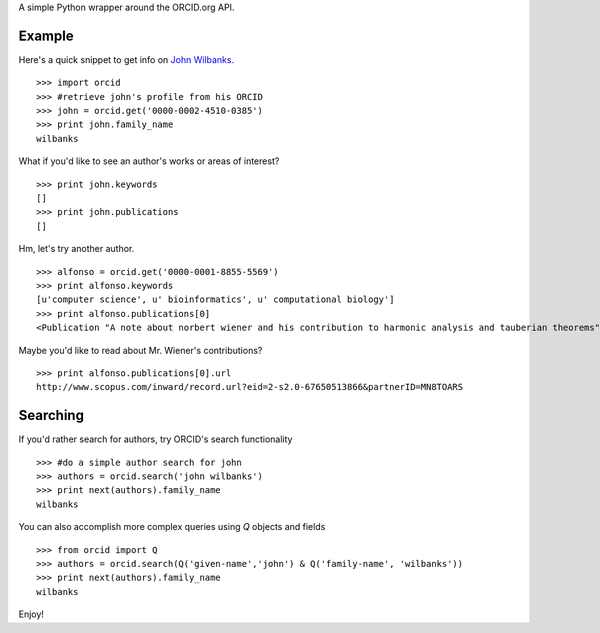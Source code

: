 A simple Python wrapper around the ORCID.org API.

Example
=======

Here's a quick snippet to get info on `John Wilbanks`_. ::

    >>> import orcid
    >>> #retrieve john's profile from his ORCID
    >>> john = orcid.get('0000-0002-4510-0385')
    >>> print john.family_name
    wilbanks

What if you'd like to see an author's works or areas of interest? ::

    >>> print john.keywords
    []
    >>> print john.publications
    []

Hm, let's try another author. ::

    >>> alfonso = orcid.get('0000-0001-8855-5569')
    >>> print alfonso.keywords
    [u'computer science', u' bioinformatics', u' computational biology']
    >>> print alfonso.publications[0]
    <Publication "A note about norbert wiener and his contribution to harmonic analysis and tauberian theorems">


Maybe you'd like to read about Mr. Wiener's contributions? ::

    >>> print alfonso.publications[0].url
    http://www.scopus.com/inward/record.url?eid=2-s2.0-67650513866&partnerID=MN8TOARS

Searching
=========

If you'd rather search for authors, try ORCID's search functionality ::

    >>> #do a simple author search for john
    >>> authors = orcid.search('john wilbanks')
    >>> print next(authors).family_name
    wilbanks

You can also accomplish more complex queries using `Q` objects and fields ::

    >>> from orcid import Q
    >>> authors = orcid.search(Q('given-name','john') & Q('family-name', 'wilbanks'))
    >>> print next(authors).family_name
    wilbanks

Enjoy!

.. _John Wilbanks: http://en.wikipedia.org/wiki/John_Wilbanks